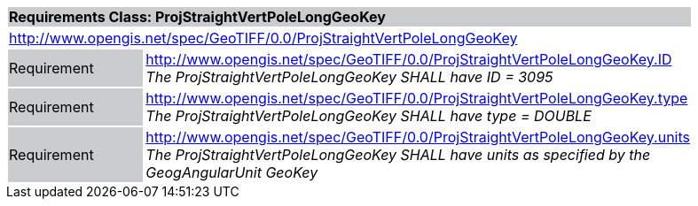 [cols="1,4",width="90%"]
|===
2+|*Requirements Class: ProjStraightVertPoleLongGeoKey* {set:cellbgcolor:#CACCCE}
2+|http://www.opengis.net/spec/GeoTIFF/0.0/ProjStraightVertPoleLongGeoKey 
{set:cellbgcolor:#FFFFFF}

|Requirement {set:cellbgcolor:#CACCCE}
|http://www.opengis.net/spec/GeoTIFF/0.0/ProjStraightVertPoleLongGeoKey.ID +
_The ProjStraightVertPoleLongGeoKey SHALL have ID = 3095_
{set:cellbgcolor:#FFFFFF}

|Requirement {set:cellbgcolor:#CACCCE}
|http://www.opengis.net/spec/GeoTIFF/0.0/ProjStraightVertPoleLongGeoKey.type +
_The ProjStraightVertPoleLongGeoKey SHALL have type = DOUBLE_
{set:cellbgcolor:#FFFFFF}

|Requirement {set:cellbgcolor:#CACCCE}
|http://www.opengis.net/spec/GeoTIFF/0.0/ProjStraightVertPoleLongGeoKey.units +
_The ProjStraightVertPoleLongGeoKey SHALL have units as specified by the GeogAngularUnit GeoKey_
{set:cellbgcolor:#FFFFFF}
|===
